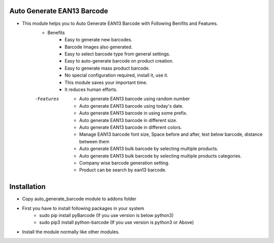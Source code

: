 Auto Generate EAN13 Barcode
========================
- This module helps you to Auto Generate EAN13 Barcode with Following Benifits and Features.
    - Benefits
        - Easy to generate new barcodes.
        - Barcode Images also generated.
        - Easy to select barcode type from general settings.
        - Easy to auto-generate barcode on product creation.
        - Easy to generate mass product barcode.
        - No special configuration required, install it, use it.
        - This module saves your important time.
        - It reduces human efforts.
    -Features
        - Auto generate EAN13 barcode using random number
        - Auto generate EAN13 barcode using today's date.
        - Auto generate EAN13 barcode in using some prefix.
        - Auto generate EAN13 barcode in different size.
        - Auto generate EAN13 barcode in different colors.
        - Manage EAN13 barcode font size, Space before and after, text below barcode, distance between them
        - Auto generate EAN13 bulk barcode by selecting multiple products.
        - Auto generate EAN13 bulk barcode by selecting multiple products categories.
        - Company wise barcode generation setting.
        - Product can be search by ean13 barcode.

Installation
============
- Copy auto_generate_barcode module to addons folder
- First you have to install following packages in your system
    - sudo pip install pyBarcode (If you use version is below python3)
    - sudo pip3 install python-barcode  (If you use version is python3 or Above)
- Install the module normally like other modules.
